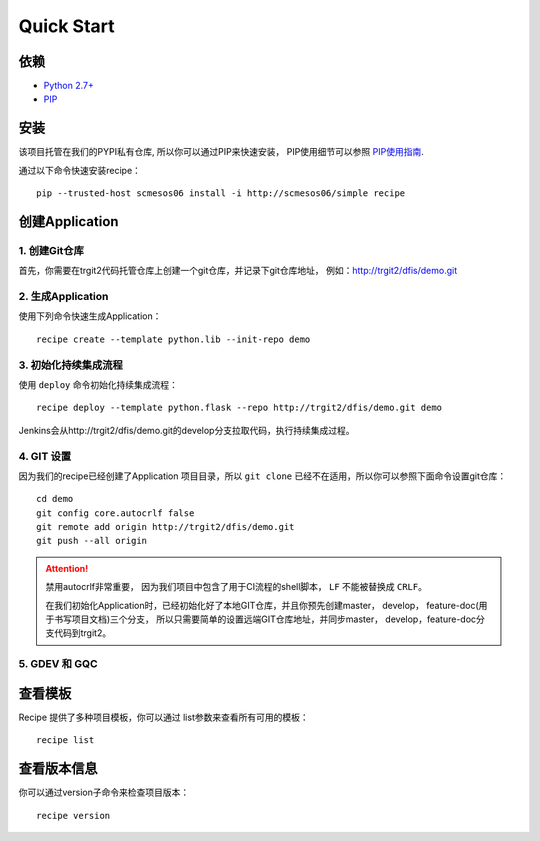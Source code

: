 Quick Start
==========

依赖
--------------------

* `Python 2.7+ <http://www.python.org/>`_
* `PIP <https://pip.pypa.io/en/stable/>`_


安装
--------------------

该项目托管在我们的PYPI私有仓库, 所以你可以通过PIP来快速安装，
PIP使用细节可以参照 `PIP使用指南
<http://confluence.newegg.org/display/DFIS/PIP>`_.

通过以下命令快速安装recipe：

::

  pip --trusted-host scmesos06 install -i http://scmesos06/simple recipe



创建Application
---------------

1. 创建Git仓库
+++++++++++++

首先，你需要在trgit2代码托管仓库上创建一个git仓库，并记录下git仓库地址， 例如：http://trgit2/dfis/demo.git


2. 生成Application
++++++++++++++

使用下列命令快速生成Application：

::

  recipe create --template python.lib --init-repo demo


3. 初始化持续集成流程
+++++++++++++++++

使用 ``deploy`` 命令初始化持续集成流程：

::

  recipe deploy --template python.flask --repo http://trgit2/dfis/demo.git demo


Jenkins会从http://trgit2/dfis/demo.git的develop分支拉取代码，执行持续集成过程。


4. GIT 设置
++++++++++++++

因为我们的recipe已经创建了Application 项目目录，所以 ``git clone`` 已经不在适用，所以你可以参照下面命令设置git仓库：

::

	cd demo
	git config core.autocrlf false
	git remote add origin http://trgit2/dfis/demo.git
	git push --all origin

.. attention::
	禁用autocrlf非常重要， 因为我们项目中包含了用于CI流程的shell脚本， ``LF`` 不能被替换成 ``CRLF``。

	在我们初始化Application时，已经初始化好了本地GIT仓库，并且你预先创建master， develop， feature-doc(用于书写项目文档)三个分支，
	所以只需要简单的设置远端GIT仓库地址，并同步master， develop，feature-doc分支代码到trgit2。

5. GDEV 和 GQC
+++++++++++++++++++



查看模板
---------------

Recipe 提供了多种项目模板，你可以通过 list参数来查看所有可用的模板：

::

  recipe list


查看版本信息
---------------

你可以通过version子命令来检查项目版本：

::

	recipe version


